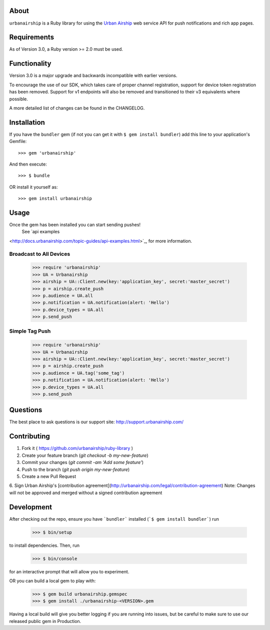 .. image:: https://travis-ci.org/urbanairship/ruby-library.svg?branch=master
    :target: https://travis-ci.org/urbanairship/ruby-library

About
=====

``urbanairship`` is a Ruby library for using the `Urban Airship
<http://urbanairship.com/>`_ web service API for push notifications and rich
app pages.

Requirements
============

As of Version 3.0, a Ruby version >= 2.0 must be used.

Functionality
=============

Version 3.0 is a major upgrade and backwards incompatible with earlier versions.

To encourage the use of our SDK, which takes care of proper channel
registration, support for device token registration has been removed.
Support for v1 endpoints will also be removed and transitioned to their v3
equivalents where possible.

A more detailed list of changes can be found in the CHANGELOG.

Installation
============

If you have the ``bundler`` gem (if not you can get it with ``$ gem install bundler``) add this line to your application's Gemfile::

    >>> gem 'urbanairship'

And then execute::

    >>> $ bundle

OR install it yourself as::

    >>> gem install urbanairship

Usage
=====

Once the gem has been installed you can start sending pushes!
 See `api examples
<http://docs.urbanairship.com/topic-guides/api-examples.html>`_, for more
information.

Broadcast to All Devices
------------------------

    >>> require 'urbanairship'
    >>> UA = Urbanairship
    >>> airship = UA::Client.new(key:'application_key', secret:'master_secret')
    >>> p = airship.create_push
    >>> p.audience = UA.all
    >>> p.notification = UA.notification(alert: 'Hello')
    >>> p.device_types = UA.all
    >>> p.send_push

Simple Tag Push
-------------------------------------------------
    >>> require 'urbanairship'
    >>> UA = Urbanairship
    >>> airship = UA::Client.new(key:'application_key', secret:'master_secret')
    >>> p = airship.create_push
    >>> p.audience = UA.tag('some_tag')
    >>> p.notification = UA.notification(alert: 'Hello')
    >>> p.device_types = UA.all
    >>> p.send_push

Questions
=========

The best place to ask questions is our support site:
http://support.urbanairship.com/

Contributing
============
1. Fork it ( https://github.com/urbanairship/ruby-library )
2. Create your feature branch (`git checkout -b my-new-feature`)
3. Commit your changes (`git commit -am 'Add some feature'`)
4. Push to the branch (`git push origin my-new-feature`)
5. Create a new Pull Request
6. Sign Urban Airship's [contribution agreement](http://urbanairship.com/legal/contribution-agreement)
Note: Changes will not be approved and merged without a signed contribution agreement

Development
===========
After checking out the repo, ensure you have ```bundler``` installed (```$ gem install bundler```) run

    >>> $ bin/setup

to install dependencies.
Then, run

    >>> $ bin/console

for an interactive prompt that will allow you to experiment.

OR you can build a local gem to play with:

    >>> $ gem build urbanairship.gemspec
    >>> $ gem install ./urbanairship-<VERSION>.gem

Having a local build will give you better logging if you are running into issues, but be careful to make sure to use our released
public gem in Production.
